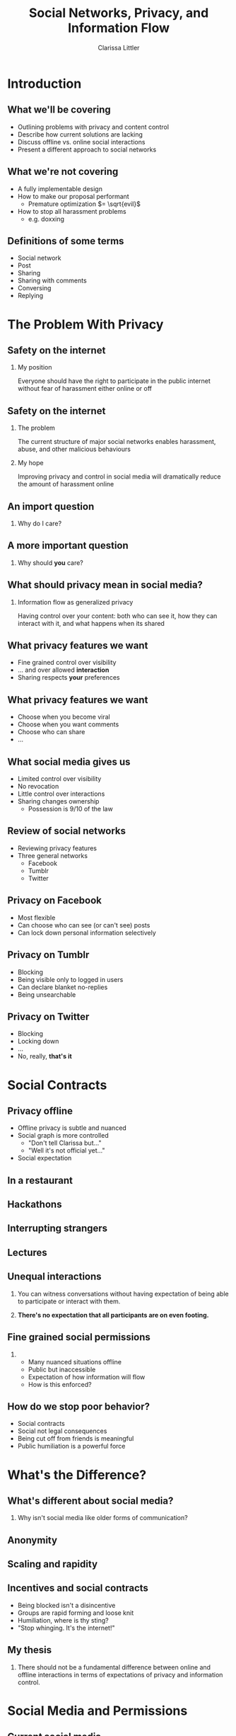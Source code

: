 #+startup: beamer
#+TITLE: Social Networks, Privacy, and Information Flow
#+AUTHOR: Clarissa Littler
#+OPTIONS: H:2 toc:nil
#+latex_header: \usetheme{Hannover}
#+latex_header: \usecolortheme{beetle}
#+LaTeX_CLASS: beamer
#+LaTeX_CLASS_OPTIONS: [bigger]

* Introduction
** What we'll be covering
   + Outlining problems with privacy and content control \pause
   + Describe how current solutions are lacking \pause
   + Discuss offline vs. online social interactions \pause
   + Present a different approach to social networks
** What we're not covering
   + A fully implementable design \pause
   + How to make our proposal performant \pause
     + Premature optimization $= \sqrt{evil}$ \pause
   + How to stop all harassment problems \pause
     + e.g. doxxing
** Definitions of some terms
   + Social network \pause
   + Post \pause
   + Sharing \pause
   + Sharing with comments \pause
   + Conversing \pause
   + Replying
* The Problem With Privacy
** Safety on the internet
*** My position
    Everyone should have the right to participate in the public internet without fear of harassment either online or off
** Safety on the internet
*** The problem
    The current structure of major social networks enables harassment, abuse, and other malicious behaviours \pause
*** My hope
    Improving privacy and control in social media will dramatically reduce the amount of harassment online
** An import question
*** 
   #+LaTeX: {\Huge
   Why do I care?
   #+LaTeX: }
** A more important question
*** 
    #+LaTeX: {\Huge
    Why should *you* care?
    #+LaTeX: }
** What should privacy mean in social media?
*** Information flow as generalized privacy
    \pause
    Having control over your content: both who can see it, how they can interact with it, and what happens when its shared
** What privacy features we want
   + Fine grained control over visibility \pause
   + ... and over allowed *interaction* \pause
   + Sharing respects *your* preferences
** What privacy features we want
   + Choose when you become viral \pause
   + Choose when you want comments \pause
   + Choose who can share \pause
   + ...
** What social media gives us
   + Limited control over visibility \pause
   + No revocation \pause
   + Little control over interactions \pause
   + Sharing changes ownership \pause
     + Possession is 9/10 of the law
** Review of social networks
   + Reviewing privacy features \pause
   + Three general networks \pause
     + Facebook \pause
     + Tumblr \pause
     + Twitter
** Privacy on Facebook
   + Most flexible \pause
   + Can choose who can see (or can't see) posts \pause
   + Can lock down personal information selectively
** Privacy on Tumblr
   + Blocking \pause
   + Being visible only to logged in users \pause
   + Can declare blanket no-replies \pause
   + Being unsearchable
** Privacy on Twitter
   + Blocking \pause
   + Locking down \pause
   + ... \pause
   + No, really, *that's it*
** Why it's not enough						   :noexport:
   + Can control who /sees/ posts \pause
   + ...but not how they interact with it \pause
   + No revocation \pause
     + "The Internet is Forever" \pause
   + No general flow control
* Social Contracts
** Privacy offline
   + Offline privacy is subtle and nuanced \pause
   + Social graph is more controlled \pause
     + "Don't tell Clarissa but..." \pause
     + "Well it's not official yet..." \pause
   + Social expectation
** In a restaurant
[[file:Charmers_Cafe_patrons.jpg][file:~/projects/wwh-october-2015/Charmers_Cafe_patrons.jpg]]
*** attribution							   :noexport:
By renee_mcgurk (Charmers Cafe patrons) [CC BY 2.0 (http://creativecommons.org/licenses/by/2.0)], via Wikimedia Commons   
** Hackathons
[[file:6134568134_986f3a1339_b.jpg][file:~/projects/wwh-october-2015/6134568134_986f3a1339_b.jpg]]
** Interrupting strangers
[[file:bench-people-smartphone-sun.jpg][file:~/projects/wwh-october-2015/bench-people-smartphone-sun.jpg]]
** Lectures
[[file:CherryLectern.jpg][file:~/projects/wwh-october-2015/CherryLectern.jpg]]
** Unequal interactions
*** 
    You can witness conversations without having expectation of being able to participate or 
    interact with them. 
\pause
*** 
    #+LaTeX: {\Large
    *There's no expectation that all participants are on even footing.*
    #+LaTeX: }
** Fine grained social permissions
*** 
    + Many nuanced situations offline \pause
    + Public but inaccessible \pause
    + Expectation of how information will flow \pause
    + How is this enforced?
** How do we stop poor behavior?
    + Social contracts \pause
    + Social not legal consequences \pause
    + Being cut off from friends is meaningful \pause
    + Public humiliation is a powerful force
* What's the Difference?
** What's different about social media?
***    
    Why isn't social media like older forms of communication?
** Anonymity
[[file:tumblr_static_tumblr_mqv2i1x85c1s5jjtzo1_500.png][file:~/projects/wwh-october-2015/tumblr_static_tumblr_mqv2i1x85c1s5jjtzo1_500.png]]   
** Scaling and rapidity
[[file:popularpost.png][file:~/projects/wwh-october-2015/popularpost.png]]
** Incentives and social contracts
   + Being blocked isn't a disincentive \pause
   + Groups are rapid forming and loose knit \pause
   + Humiliation, where is thy sting? \pause
   + "Stop whinging. It's the internet!"
** My thesis
*** 
    There should not be a fundamental difference between online and offline interactions in terms of expectations of privacy and information control. 
* Social Media and Permissions
** Current social media
   + Mostly all or nothing \pause
   + No equivalent of public but inaccessible \pause
   + All possible ways of interacting are lumped together
** How do we get there?
   + Control interaction and flow not just visibility \pause
   + Social expectation must be set in policy
** Permissions in social media
*** What kinds of interaction?
    \pause
     + Sharing a post \pause
       + Sharing with commentary \pause
       + Sharing and changing tags \pause
     + Conversing on a post \pause
     + Replying to a post
* Assigning Permissions
** Who gets these permission?
   + Policy controls permissions \pause
   + How do we set policy \pause
   + How do policy and sharing interact?
** Role based access control
   + Control access by assigning roles \pause
   + Groups in Linux \pause
   + Databases \pause
   + Permissions-by-job
** Role based in social media
   + Facebook's custom groups \pause
   + Google+'s circles \pause
   + Dreamwidth/LJ custom groups \pause
   + Still no disentangling of permissions
** Role based + fine-grained permissions
   + Massive improvement \pause
   + Make it easier to protect data \pause
   + Not the best though \pause
     + When I share I "own" it
** What are capabilities?
   + Unforgeable pointers to resources \pause
   + A pointer with permissions \pause
   + Both a way to access... \pause
   + And a way to control access 
** Capabilities in operating systems
   + Example: pointer to a file \pause
     + Read \pause
     + Write \pause
     + Execute \pause
     + /Share/ \pause
     + /Change permissions/
** Capabilities aren't policy
*** 
   Capabilities are issued in /accordance/ with policy. The agents must share responsibly.
** Principle of least privilege
*** 
   Only give the privilege necessary to get the job done
** Focusing on Posts
   + What if we focused on permissions attached to the post \pause
   + Better enforceable policies \pause
   + Principle of least privilege
** Posts with metadata
   + A post is /already/ content and metadata \pause
   + Who retweeted it from whom \pause
   + Reblogs and commentary of reblogs \pause
   + Proposal: add permissions as metadata on posts
** Posts as capabilities
*** The basic idea
   Posts with permissions attached should be thought of as capabilities
** Timelines as working sets
   + To view a post is to be allowed to "get" the capability \pause
   + Your timeline becomes the "working set"
** Permissions and sharing
   + Users "get" a post with certain permissions \pause
   + Sharing gives your followers copies of posts \pause
   + ...with what permissions?
** Permissions and sharing 
   + Permissions are on the post \pause
   + Changing permissions \pause
   + Permission to change permissions \pause
   + Downgrading permissions
** Logged out users
   + Logged out users shouldn't see anything \pause
   + The most respectful choice \pause
   + But what does this do to indexing? \pause
   + Should we care?
* Revocation and Blocking
** Revocation
   + Sharing forms a tree \pause
   + Sharing information is already tracked \pause
   + The tree should be prunable at specific points
** Traditional blocking
   + A user blocks another users \pause
   + Global block from interaction \pause
   + Doesn't have clear sharing semantics
** Per-post block lists
   + Per post blocking \pause
   + Posts accumulate blocks as they're shared \pause
   + Different sharing paths accumulate different blocks \pause
   + ...but is that bad?
* New forms of permission
** New kinds of control
*** 
Post-centered thinking leads to new kinds of control over your posts.
** Tagging control
   + Preventing the adding or removing of tags \pause
   + Preventing the ability to toggle searchability
** Self-destructing messages
[[file:selfdestruct.png][file:~/projects/wwh-october-2015/selfdestruct.png]]
** Message depth
   Controlling the depth of the sharing tree: beyond a certain point no more sharing can happen
* How it might work
** Making policy
*** 
    With this fine-grained customization, we need a good user interface and sensible defaults
** Making policy
   + Role-based defaults for assigning permissions \pause
   + Can override roles whenever needed \pause
   + Setting permissions defaults by *tag* \pause
   + Most uses are simple
* Use cases
** Announcements
*** 
    You have a professional account for your business, and you want to make an announcement that can be shared but don't want anyone to comment or reply to it.
** Preventing pile-on
*** 
    Someone says something that you think was inappropriate, and you want to comment but I don't want to encourage your followers to pile on
** Preventing harassment
*** 
    You want to talk about a topic that has been *targeted for harassment* and you still want to be able to use relevant tags
** Tweet streams
*** 
    A series of posts where you don't want replies interrupting you
* Conclusions and Open Questions
** What we've covered
   + Problems with privacy in social media \pause
   + The differences between social media and real life \pause
   + Why social pressure isn't good enough \pause
   + Posts should have permissions attached \pause
   + Capabilities provide good intuition
** Next steps
   + A proof of concept \pause
   + Formalizing interactions in social media \pause
   + Understanding incentives to change behavior
** Analyzing incentives
   + Analyzing social media game theoretically \pause
   + Devise systems that disincentivize poor behavior \pause
   + *A long way off*
** Questions?
*** 
#+LaTeX: {\Huge
Any questions?
#+LaTeX: }
